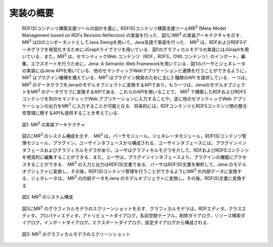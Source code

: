 ============
実装の概要
============
 
 RDF(S)コンテンツ構築支援ツールの設計を基に，RDF(S)コンテンツ構築支援ツールMR\ :sup:`3` \ (Meta-Model Management based on RDFs Revision Reflection) の実装を行った．図1にMR\ :sup:`3` \の実装アーキテクチャを示す．MR\ :sup:`3` \はGUIコンポーネントとしてJava Swingを用いて，Java言語で実装を行った． MR\ :sup:`3` \は，RDFおよびRDFSデータグラフを視覚化するためにJGraphライブラリを用いている．図1のグラフィカルモデラの実装にはJGraphを用いている．また，MR\ :sup:`3` \は，セマンティックWeb コンテンツ（RDF，RDFS，OWLコンテンツ）のインポート，編集，エクスポートを行うために，Jena: A Semantic Web Frameworkを用いている．図1のパーサとジェネレータの実装にはJena APIを用いている．他のセマンティックWebアプリケーションと連携を行うことができるように， MR\ :sup:`3` \はプラグイン機構を備えている．MR\ :sup:`3` \はプラグイン開発のために主に2 種類のAPI を提供している．一つは，MR\ :sup:`3` \のデータグラフをJenaのモデルオブジェクトに変換するAPIであり，もう一つは，JenaのモデルオブジェクトをMR\ :sup:`3` \のデータグラフに変換するAPIである．これらのAPIを用いることで， MR\ :sup:`3` \で構築したRDFおよびRDFSコンテンツを別のセマンティックWeb アプリケーションに入力することや，逆に他のセマンティックWeb アプリケーションの出力をMR\ :sup:`3` \に入力することが可能となる．将来的には，RDFコンテンツとRDFSコンテンツ間の整合性管理に関するAPIも提供することを考えている．
 
 .. figure:: figures/implementation_architecture_of_mr3.png
   :scale: 50 %
   :alt: 図1: MR\ :sup:`3` \の実装アーキテクチャ
   :align: center

   図1: MR\ :sup:`3` \の実装アーキテクチャ
 
 図2にMR\ :sup:`3` \のシステム構成を示す． MR\ :sup:`3` \は，パーサモジュール，ジェネレータモジュール，RDF(S)コンテンツ管理モジュール，プラグイン，ユーザインタフェースから構成される．ユーザインタフェースには，プラグインインタフェースおよびグラフィカルモデラがあり，ユーザはグラフィカルモデラを介して，RDFおよびRDFSコンテンツを視覚的に編集することができる．また，ユーザは，プラグインインタフェースより，プラグインの機能にアクセスすることができる． MR\ :sup:`3` \の入力と出力はRDF(S)文書である．パーサはRDF(S)文書を解析して，Jena のモデルオブジェクトに変換し，その後，RDF(S)コンテンツ管理を行うことができるようにMR\ :sup:`3` \の内部データに変換する．ジェネレータは， MR\ :sup:`3` \の内部データをJena のモデルオブジェクトに変換し，その後，RDF(S)文書に変換する
 
 .. figure:: figures/system_overview_of_mr3.png
   :scale: 50 %
   :alt: 図2: MR\ :sup:`3` \のシステム構成
   :align: center

   図2: MR\ :sup:`3` \のシステム構成
 
 図3にMR\ :sup:`3` \のグラフィカルモデラのスクリーンショットを示す．グラフィカルモデラは，RDFエディタ，クラスエディタ，プロパティエディタ，アトリビュートダイアログ，名前空間テーブル，削除ダイアログ，リソース検索ダイアログ，インポートダイアログ，エクスポートダイアログ，設定ダイアログから構成される．
 
 .. figure:: figures/screenshot_of_mr3.png
   :scale: 50 %
   :alt: 図3: MR\ :sup:`3` \のグラフィカルモデラのスクリーンショットs
   :align: center

   図3: MR\ :sup:`3` \のグラフィカルモデラのスクリーンショット
   
   